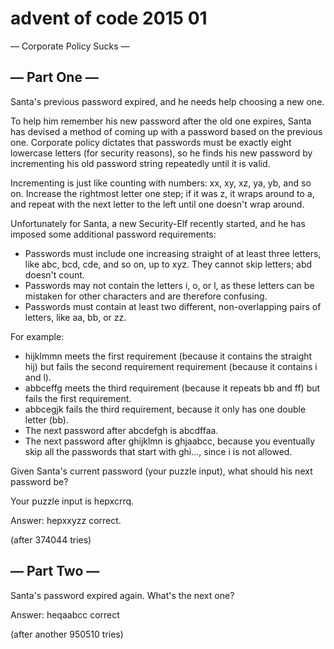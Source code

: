 * advent of code 2015 01

--- Corporate Policy Sucks ---
** --- Part One ---

Santa's previous password expired, and he needs help choosing a new one.

To help him remember his new password after the old one expires, Santa has devised a method of coming up with a password based on the previous one. Corporate policy dictates that passwords must be exactly eight lowercase letters (for security reasons), so he finds his new password by incrementing his old password string repeatedly until it is valid.

Incrementing is just like counting with numbers: xx, xy, xz, ya, yb, and so on. Increase the rightmost letter one step; if it was z, it wraps around to a, and repeat with the next letter to the left until one doesn't wrap around.

Unfortunately for Santa, a new Security-Elf recently started, and he has imposed some additional password requirements:

- Passwords must include one increasing straight of at least three letters, like abc, bcd, cde, and so on, up to xyz. They cannot skip letters; abd doesn't count.
- Passwords may not contain the letters i, o, or l, as these letters can be mistaken for other characters and are therefore confusing.
- Passwords must contain at least two different, non-overlapping pairs of letters, like aa, bb, or zz.

For example:

- hijklmmn meets the first requirement (because it contains the straight hij) but fails the second requirement requirement (because it contains i and l).
- abbceffg meets the third requirement (because it repeats bb and ff) but fails the first requirement.
- abbcegjk fails the third requirement, because it only has one double letter (bb).
- The next password after abcdefgh is abcdffaa.
- The next password after ghijklmn is ghjaabcc, because you eventually skip all the passwords that start with ghi..., since i is not allowed.

Given Santa's current password (your puzzle input), what should his next password be?

Your puzzle input is hepxcrrq.

Answer: hepxxyzz  correct.

(after 374044 tries)

** --- Part Two ---

Santa's password expired again. What's the next one?

Answer: heqaabcc  correct

(after another 950510 tries)
